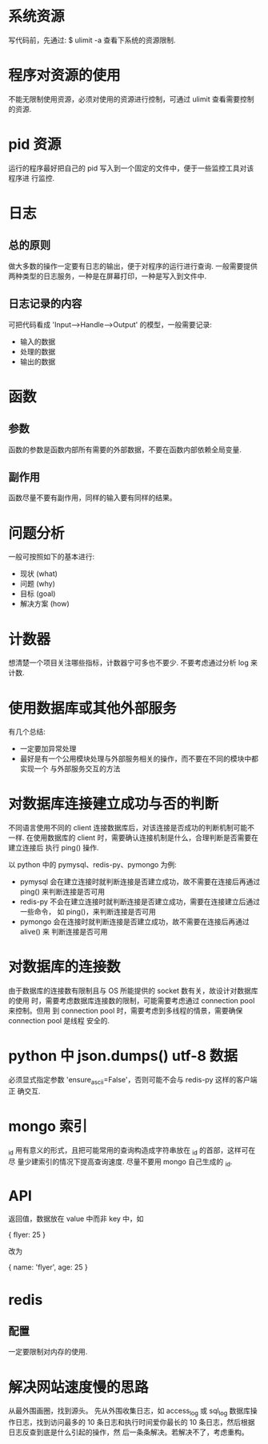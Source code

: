 * 系统资源
  写代码前，先通过:
  $ ulimit -a
  查看下系统的资源限制.
* 程序对资源的使用
  不能无限制使用资源，必须对使用的资源进行控制，可通过 ulimit 查看需要控制的资源. 
* pid 资源
  运行的程序最好把自己的 pid 写入到一个固定的文件中，便于一些监控工具对该程序进
  行监控.
* 日志
** 总的原则
   做大多数的操作一定要有日志的输出，便于对程序的运行进行查询.
   一般需要提供两种类型的日志服务，一种是在屏幕打印，一种是写入到文件中.
** 日志记录的内容
   可把代码看成 'Input-->Handle-->Output' 的模型，一般需要记录:
   + 输入的数据
   + 处理的数据
   + 输出的数据
* 函数
** 参数
   函数的参数是函数内部所有需要的外部数据，不要在函数内部依赖全局变量.
** 副作用
   函数尽量不要有副作用，同样的输入要有同样的结果。
* 问题分析
  一般可按照如下的基本进行:
  + 现状 (what)
  + 问题 (why)
  + 目标 (goal)
  + 解决方案 (how)
* 计数器
  想清楚一个项目关注哪些指标，计数器宁可多也不要少.
  不要考虑通过分析 log 来计数.
* 使用数据库或其他外部服务
  有几个总结:
  + 一定要加异常处理
  + 最好是有一个公用模块处理与外部服务相关的操作，而不要在不同的模块中都实现一个
    与外部服务交互的方法
* 对数据库连接建立成功与否的判断
  不同语言使用不同的 client 连接数据库后，对该连接是否成功的判断机制可能不一样.
  在使用数据库的 client 时，需要确认连接机制是什么，合理判断是否需要在建立连接后
  执行 ping() 操作.

  以 python 中的 pymysql、redis-py、pymongo 为例:
  + pymysql 会在建立连接时就判断连接是否建立成功，故不需要在连接后再通过 ping()
    来判断连接是否可用
  + redis-py 不会在建立连接时就判断连接是否建立成功，需要在连接建立后通过一些命令，
    如 ping()，来判断连接是否可用
  + pymongo 会在连接时就判断连接是否建立成功，故不需要在连接后再通过 alive() 来
    判断连接是否可用 
* 对数据库的连接数
  由于数据库的连接数有限制且与 OS 所能提供的 socket 数有关，故设计对数据库的使用
  时，需要考虑数据库连接数的限制，可能需要考虑通过 connection pool 来控制。但用
  到 connection pool 时，需要考虑到多线程的情景，需要确保 connection pool 是线程
  安全的.
* python 中 json.dumps() utf-8 数据
  必须显式指定参数 'ensure_ascii=False'，否则可能不会与 redis-py 这样的客户端正
  确交互.
* mongo 索引
  _id 用有意义的形式，且把可能常用的查询构造成字符串放在 _id 的首部，这样可在尽
  量少建索引的情况下提高查询速度.
  尽量不要用 mongo 自己生成的 _id.
* API
  返回值，数据放在 value 中而非 key 中，如

  {
    flyer: 25
  }

  改为

  {
    name: 'flyer',
	age: 25
  }
* redis
** 配置
   一定要限制对内存的使用. 
* 解决网站速度慢的思路
  从最外围画圈，找到源头。
  先从外围收集日志，如 access_log 或 sql_log 数据库操作日志，找到访问最多的 10
  条日志和执行时间爱你最长的 10 条日志，然后根据日志反查到底是什么引起的操作，然
  后一条条解决。若解决不了，考虑重构。
